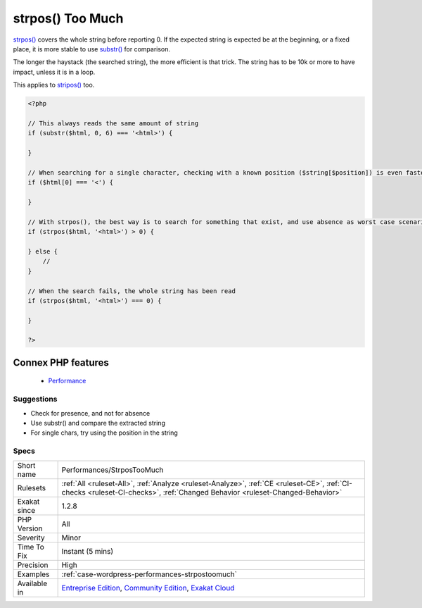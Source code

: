 .. _performances-strpostoomuch:


.. _strpos()-too-much:

strpos() Too Much
+++++++++++++++++

.. meta::
	:description:
		strpos() Too Much: strpos() covers the whole string before reporting 0.
	:twitter:card: summary_large_image
	:twitter:site: @exakat
	:twitter:title: strpos() Too Much
	:twitter:description: strpos() Too Much: strpos() covers the whole string before reporting 0
	:twitter:creator: @exakat
	:twitter:image:src: https://www.exakat.io/wp-content/uploads/2020/06/logo-exakat.png
	:og:image: https://www.exakat.io/wp-content/uploads/2020/06/logo-exakat.png
	:og:title: strpos() Too Much
	:og:type: article
	:og:description: strpos() covers the whole string before reporting 0
	:og:url: https://exakat.readthedocs.io/en/latest/Reference/Rules/strpos() Too Much.html
	:og:locale: en

.. raw:: html


	<script type="application/ld+json">{"@context":"https:\/\/schema.org","@graph":[{"@type":"WebPage","@id":"https:\/\/php-tips.readthedocs.io\/en\/latest\/Reference\/Rules\/Performances\/StrposTooMuch.html","url":"https:\/\/php-tips.readthedocs.io\/en\/latest\/Reference\/Rules\/Performances\/StrposTooMuch.html","name":"strpos() Too Much","isPartOf":{"@id":"https:\/\/www.exakat.io\/"},"datePublished":"Tue, 11 Feb 2025 09:13:38 +0000","dateModified":"Tue, 11 Feb 2025 09:13:38 +0000","description":"strpos() covers the whole string before reporting 0","inLanguage":"en-US","potentialAction":[{"@type":"ReadAction","target":["https:\/\/exakat.readthedocs.io\/en\/latest\/strpos() Too Much.html"]}]},{"@type":"WebSite","@id":"https:\/\/www.exakat.io\/","url":"https:\/\/www.exakat.io\/","name":"Exakat","description":"Smart PHP static analysis","inLanguage":"en-US"}]}</script>

`strpos() <https://www.php.net/strpos>`_ covers the whole string before reporting 0. If the expected string is expected be at the beginning, or a fixed place, it is more stable to use `substr() <https://www.php.net/substr>`_ for comparison.

The longer the haystack (the searched string), the more efficient is that trick. The string has to be 10k or more to have impact, unless it is in a loop. 

This applies to `stripos() <https://www.php.net/stripos>`_ too.

.. code-block:: php
   
   <?php
   
   // This always reads the same amount of string
   if (substr($html, 0, 6) === '<html>') {
   
   }
   
   // When searching for a single character, checking with a known position ($string[$position]) is even faster
   if ($html[0] === '<') {
   
   }
   
   // With strpos(), the best way is to search for something that exist, and use absence as worst case scenario 
   if (strpos($html, '<html>') > 0) {
   
   } else {
       // 
   }
   
   // When the search fails, the whole string has been read
   if (strpos($html, '<html>') === 0) {
   
   }
   
   ?>
Connex PHP features
-------------------

  + `Performance <https://php-dictionary.readthedocs.io/en/latest/dictionary/performance.ini.html>`_


Suggestions
___________

* Check for presence, and not for absence
* Use substr() and compare the extracted string
* For single chars, try using the position in the string




Specs
_____

+--------------+-----------------------------------------------------------------------------------------------------------------------------------------------------------------------------------------+
| Short name   | Performances/StrposTooMuch                                                                                                                                                              |
+--------------+-----------------------------------------------------------------------------------------------------------------------------------------------------------------------------------------+
| Rulesets     | :ref:`All <ruleset-All>`, :ref:`Analyze <ruleset-Analyze>`, :ref:`CE <ruleset-CE>`, :ref:`CI-checks <ruleset-CI-checks>`, :ref:`Changed Behavior <ruleset-Changed-Behavior>`            |
+--------------+-----------------------------------------------------------------------------------------------------------------------------------------------------------------------------------------+
| Exakat since | 1.2.8                                                                                                                                                                                   |
+--------------+-----------------------------------------------------------------------------------------------------------------------------------------------------------------------------------------+
| PHP Version  | All                                                                                                                                                                                     |
+--------------+-----------------------------------------------------------------------------------------------------------------------------------------------------------------------------------------+
| Severity     | Minor                                                                                                                                                                                   |
+--------------+-----------------------------------------------------------------------------------------------------------------------------------------------------------------------------------------+
| Time To Fix  | Instant (5 mins)                                                                                                                                                                        |
+--------------+-----------------------------------------------------------------------------------------------------------------------------------------------------------------------------------------+
| Precision    | High                                                                                                                                                                                    |
+--------------+-----------------------------------------------------------------------------------------------------------------------------------------------------------------------------------------+
| Examples     | :ref:`case-wordpress-performances-strpostoomuch`                                                                                                                                        |
+--------------+-----------------------------------------------------------------------------------------------------------------------------------------------------------------------------------------+
| Available in | `Entreprise Edition <https://www.exakat.io/entreprise-edition>`_, `Community Edition <https://www.exakat.io/community-edition>`_, `Exakat Cloud <https://www.exakat.io/exakat-cloud/>`_ |
+--------------+-----------------------------------------------------------------------------------------------------------------------------------------------------------------------------------------+


